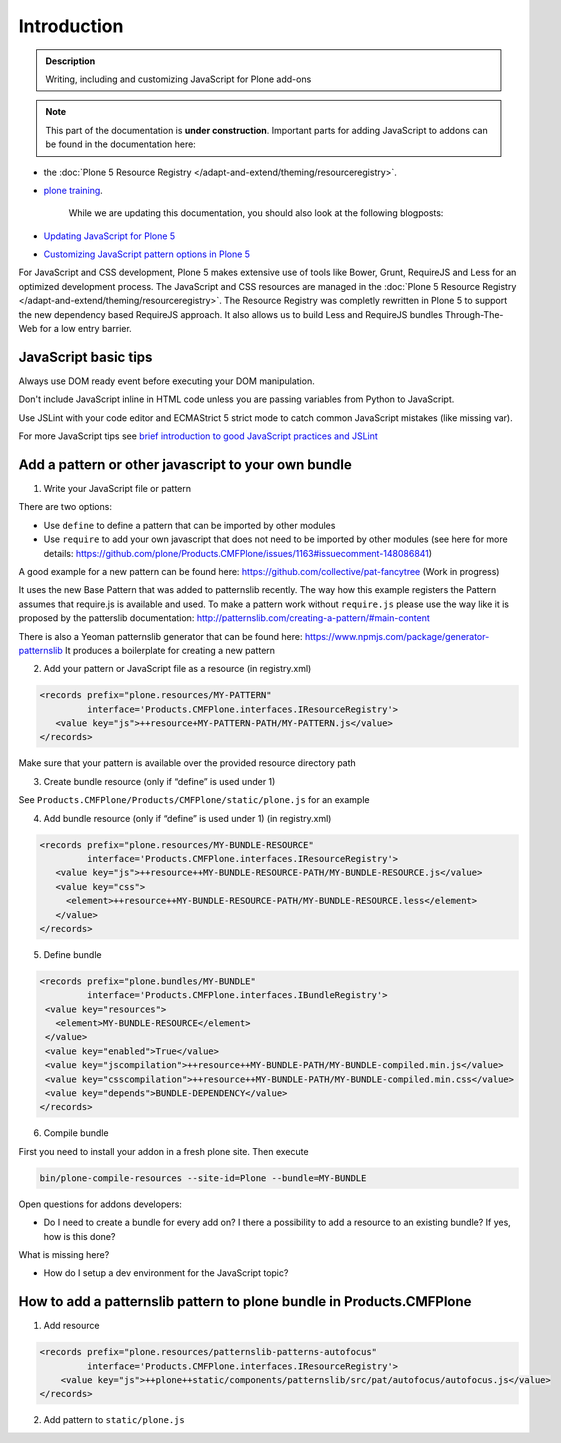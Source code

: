 ============
Introduction
============

.. admonition:: Description

        Writing, including and customizing JavaScript for Plone add-ons

.. note::

   This part of the documentation is **under construction**.
   Important parts for adding JavaScript to addons can be found in the documentation here:

- the :doc:`Plone 5 Resource Registry </adapt-and-extend/theming/resourceregistry>`.
- `plone training <http://training.plone.org/5/javascript/index.html>`_.

   While we are updating this documentation, you should also look at the following blogposts:

- `Updating JavaScript for Plone 5 <https://www.wildcardcorp.com/blog/updating-javascript-for-plone-5>`_
- `Customizing JavaScript pattern options in Plone 5 <https://www.wildcardcorp.com/blog/customizing-javascript-pattern-settings-in-plone-5>`_


For JavaScript and CSS development, Plone 5 makes extensive use of tools like Bower, Grunt, RequireJS and Less for an optimized development process.
The JavaScript and CSS resources are managed in the :doc:`Plone 5 Resource Registry </adapt-and-extend/theming/resourceregistry>`.
The Resource Registry was completly rewritten in Plone 5 to support the new dependency based RequireJS approach.
It also allows us to build Less and RequireJS bundles Through-The-Web for a low entry barrier.

JavaScript basic tips
---------------------

Always use DOM ready event before executing your DOM manipulation.

Don't include JavaScript inline in HTML code unless you are passing variables from Python to JavaScript.

Use JSLint with your code editor and ECMAStrict 5 strict mode to catch common JavaScript mistakes (like missing var).

For more JavaScript tips see `brief introduction to good JavaScript practices and JSLint <http://opensourcehacker.com/2011/11/05/javascript-how-to-avoid-the-bad-parts/>`_


Add a pattern or other javascript to your own bundle
----------------------------------------------------

1. Write your JavaScript file or pattern

There are two options:

- Use ``define`` to define a pattern that can be imported by other modules
- Use ``require`` to add your own javascript that does not need to be imported by other modules (see here for more details: https://github.com/plone/Products.CMFPlone/issues/1163#issuecomment-148086841)

A good example for a new pattern can be found here: https://github.com/collective/pat-fancytree (Work in progress)

It uses the new Base Pattern that was added to patternslib recently. The way how this example registers the Pattern assumes that require.js is available and used.
To make a pattern work without ``require.js`` please use the way like it is proposed by the patterslib documentation: http://patternslib.com/creating-a-pattern/#main-content

There is also a Yeoman patternslib generator that can be found here:
https://www.npmjs.com/package/generator-patternslib
It produces a boilerplate for creating a new pattern


2. Add your pattern or JavaScript file as a resource (in registry.xml)

..  code-block:: xml

    <records prefix="plone.resources/MY-PATTERN"
             interface='Products.CMFPlone.interfaces.IResourceRegistry'>
       <value key="js">++resource+MY-PATTERN-PATH/MY-PATTERN.js</value>
    </records>

Make sure that your pattern is available over the provided resource directory path

3. Create bundle resource (only if “define” is used under 1)

See ``Products.CMFPlone/Products/CMFPlone/static/plone.js`` for an example

4. Add bundle resource (only if “define” is used under 1) (in registry.xml)

..  code-block:: xml

    <records prefix="plone.resources/MY-BUNDLE-RESOURCE"
             interface='Products.CMFPlone.interfaces.IResourceRegistry'>
       <value key="js">++resource++MY-BUNDLE-RESOURCE-PATH/MY-BUNDLE-RESOURCE.js</value>
       <value key="css">
         <element>++resource++MY-BUNDLE-RESOURCE-PATH/MY-BUNDLE-RESOURCE.less</element>
       </value>
    </records>

5. Define bundle

..  code-block:: xml

    <records prefix="plone.bundles/MY-BUNDLE"
             interface='Products.CMFPlone.interfaces.IBundleRegistry'>
     <value key="resources">
       <element>MY-BUNDLE-RESOURCE</element>
     </value>
     <value key="enabled">True</value>
     <value key="jscompilation">++resource++MY-BUNDLE-PATH/MY-BUNDLE-compiled.min.js</value>
     <value key="csscompilation">++resource++MY-BUNDLE-PATH/MY-BUNDLE-compiled.min.css</value>
     <value key="depends">BUNDLE-DEPENDENCY</value>
    </records>

6. Compile bundle

First you need to install your addon in a fresh plone site. Then execute

.. code-block:: bash

   bin/plone-compile-resources --site-id=Plone --bundle=MY-BUNDLE

Open questions for addons developers:

- Do I need to create a bundle for every add on? I there a possibility to add a resource to an existing bundle? If yes, how is this done?

What is missing here?

- How do I setup a dev environment for the JavaScript topic?


How to add a patternslib pattern to plone bundle in Products.CMFPlone
---------------------------------------------------------------------

1. Add resource

..  code-block:: xml

    <records prefix="plone.resources/patternslib-patterns-autofocus"
             interface='Products.CMFPlone.interfaces.IResourceRegistry'>
        <value key="js">++plone++static/components/patternslib/src/pat/autofocus/autofocus.js</value>
    </records>

2. Add pattern to ``static/plone.js``
